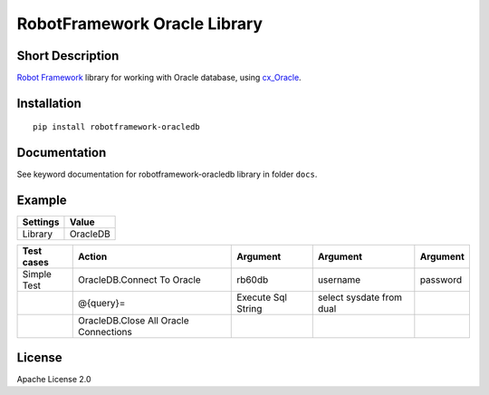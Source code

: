 RobotFramework Oracle Library
=================================

|Build Status|

Short Description
-----------------

`Robot Framework`_ library for working with Oracle database, using `cx_Oracle`_.

Installation
------------

::

    pip install robotframework-oracledb

Documentation
-------------

See keyword documentation for robotframework-oracledb library in
folder ``docs``.

Example
-------
+-----------+------------------+
| Settings  |      Value       |
+===========+==================+
|  Library  |     OracleDB     |
+-----------+------------------+

+---------------+---------------------------------------+--------------------+--------------------------+----------+
|  Test cases   |                  Action               |      Argument      |         Argument         | Argument |
+===============+=======================================+====================+==========================+==========+
|  Simple Test  | OracleDB.Connect To Oracle            | rb60db             | username                 | password |
+---------------+---------------------------------------+--------------------+--------------------------+----------+
|               | @{query}=                             | Execute Sql String | select sysdate from dual |          |
+---------------+---------------------------------------+--------------------+--------------------------+----------+
|               | OracleDB.Close All Oracle Connections |                    |                          |          |
+---------------+---------------------------------------+--------------------+--------------------------+----------+

License
-------

Apache License 2.0

.. _Robot Framework: http://www.robotframework.org
.. _cx_Oracle: http://cx-oracle.readthedocs.io

.. |Build Status| image:: https://travis-ci.org/peterservice-rnd/robotframework-oracledb.svg?branch=master
   :target: https://travis-ci.org/peterservice-rnd/robotframework-oracledb